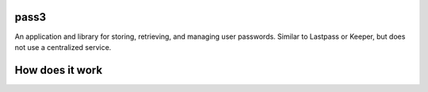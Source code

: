 pass3
============

|PyPI|
|Build Status|

An application and library for storing, retrieving, and managing user passwords. Similar to Lastpass or Keeper, but does not use a centralized service.

How does it work
================

.. image:: docs/initialize_account.png
   :width: 640px

.. image:: docs/sync_flow.png
   :width: 640px

.. |PyPI| image:: https://pypip.in/version/dpath/badge.svg?style=flat
    :target: https://pypi.python.org/pypi/dpath/
    :alt: PyPI: Latest Version

.. |Build Status| image:: https://travis-ci.org/akesterson/pass3.svg?branch=travisci
   :target: https://travis-ci.org/akesterson/pass3

